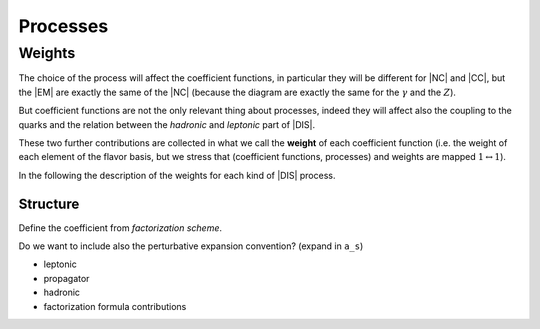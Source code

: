 Processes
=========

Weights
-------

The choice of the process will affect the coefficient functions, in particular
they will be different for |NC| and |CC|, but the |EM| are exactly the same of
the |NC| (because the diagram are exactly the same for the :math:`\gamma` and
the :math:`Z`).

But coefficient functions are not the only relevant thing about processes,
indeed they will affect also the coupling to the quarks and the relation
between the *hadronic* and *leptonic* part of |DIS|.

.. todo::

   Here a picture made with Inkscape of DIS diagram to make it clear what is
   the hadronic part, what the leptonic and where the coupling are coming into
   the game.

These two further contributions are collected in what we call the **weight**
of each coefficient function (i.e. the weight of each element of the flavor
basis, but we stress that (coefficient functions, processes) and weights are
mapped :math:`1 \leftrightarrow 1`).

In the following the description of the weights for each kind of |DIS| process.

Structure
~~~~~~~~~

Define the coefficient from *factorization scheme*.

Do we want to include also the perturbative expansion convention? (expand in
``a_s``)

- leptonic
- propagator
- hadronic
- factorization formula contributions
